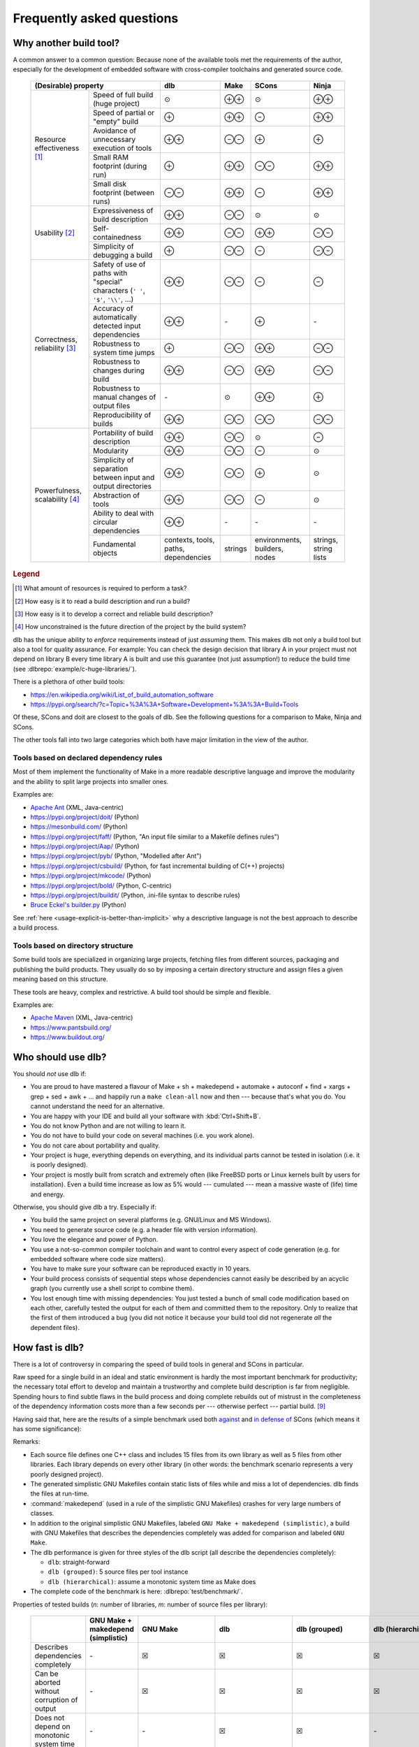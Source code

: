 Frequently asked questions
==========================

Why another build tool?
-----------------------

A common answer to a common question: Because none of the available tools met the requirements of the author,
especially for the development of embedded software with cross-compiler toolchains and generated source code.

   +----------------------------------------------------------------------+---------------+---------------+---------------+---------------+
   | (Desirable) property                                                 | dlb           | Make          | SCons         | Ninja         |
   +=============================+========================================+===============+===============+===============+===============+
   | Resource                    | Speed of full build (huge project)     | |avg|         | |plusplus|    | |avg|         | |plusplus|    |
   | effectiveness               +----------------------------------------+---------------+---------------+---------------+---------------+
   | [#resourceeffectiveness1]_  | Speed of partial or "empty" build      | |plus|        | |plusplus|    | |minus|       | |plusplus|    |
   |                             +----------------------------------------+---------------+---------------+---------------+---------------+
   |                             | Avoidance of unnecessary execution     | |plusplus|    | |minusminus|  | |plus|        | |plus|        |
   |                             | of tools                               |               |               |               |               |
   |                             +----------------------------------------+---------------+---------------+---------------+---------------+
   |                             | Small RAM footprint (during run)       | |plus|        | |plusplus|    | |minusminus|  | |plusplus|    |
   |                             +----------------------------------------+---------------+---------------+---------------+---------------+
   |                             | Small disk footprint (between runs)    | |minusminus|  | |plusplus|    | |minus|       | |plusplus|    |
   +-----------------------------+----------------------------------------+---------------+---------------+---------------+---------------+
   | Usability                   | Expressiveness of build description    | |plusplus|    | |minusminus|  | |avg|         | |avg|         |
   | [#usability1]_              +----------------------------------------+---------------+---------------+---------------+---------------+
   |                             | Self-containedness                     | |plusplus|    | |minusminus|  | |plusplus|    | |minusminus|  |
   |                             +----------------------------------------+---------------+---------------+---------------+---------------+
   |                             | Simplicity of debugging a build        | |plus|        | |minusminus|  | |minus|       | |minusminus|  |
   +-----------------------------+----------------------------------------+---------------+---------------+---------------+---------------+
   | Correctness,                | Safety of use of paths with            | |plusplus|    | |minusminus|  | |minus|       | |minus|       |
   | reliability                 | "special" characters (``' '``,         |               |               |               |               |
   | [#correctness1]_            | ``'$'``, ``'\\'``, ...)                |               |               |               |               |
   |                             +----------------------------------------+---------------+---------------+---------------+---------------+
   |                             | Accuracy of automatically detected     | |plusplus|    | |none|        | |plus|        | |none|        |
   |                             | input dependencies                     |               |               |               |               |
   |                             +----------------------------------------+---------------+---------------+---------------+---------------+
   |                             | Robustness to system time jumps        | |plus|        | |minusminus|  | |plusplus|    | |minusminus|  |
   |                             +----------------------------------------+---------------+---------------+---------------+---------------+
   |                             | Robustness to changes during build     | |plusplus|    | |minusminus|  | |plusplus|    | |minusminus|  |
   |                             +----------------------------------------+---------------+---------------+---------------+---------------+
   |                             | Robustness to manual changes of        | |none|        | |avg|         | |plusplus|    | |plus|        |
   |                             | output files                           |               |               |               |               |
   |                             +----------------------------------------+---------------+---------------+---------------+---------------+
   |                             | Reproducibility of builds              | |plusplus|    | |minusminus|  | |minusminus|  | |minusminus|  |
   +-----------------------------+----------------------------------------+---------------+---------------+---------------+---------------+
   | Powerfulness,               | Portability of build description       | |plusplus|    | |minusminus|  | |avg|         | |minus|       |
   | scalability                 +----------------------------------------+---------------+---------------+---------------+---------------+
   | [#powerfulness1]_           | Modularity                             | |plusplus|    | |minusminus|  | |minus|       | |avg|         |
   |                             +----------------------------------------+---------------+---------------+---------------+---------------+
   |                             | Simplicity of separation between input | |plusplus|    | |minusminus|  | |plus|        | |avg|         |
   |                             | and output directories                 |               |               |               |               |
   |                             +----------------------------------------+---------------+---------------+---------------+---------------+
   |                             | Abstraction of tools                   | |plusplus|    | |minusminus|  | |minus|       | |avg|         |
   |                             +----------------------------------------+---------------+---------------+---------------+---------------+
   |                             | Ability to deal with circular          | |plusplus|    | |none|        | |none|        | |none|        |
   |                             | dependencies                           |               |               |               |               |
   +                             +----------------------------------------+---------------+---------------+---------------+---------------+
   |                             | Fundamental objects                    | contexts,     | strings       | environments, | strings,      |
   |                             |                                        | tools, paths, |               | builders,     | string lists  |
   |                             |                                        | dependencies  |               | nodes         |               |
   +-----------------------------+----------------------------------------+---------------+---------------+---------------+---------------+

.. rubric:: Legend

.. [#resourceeffectiveness1]
   What amount of resources is required to perform a task?

.. [#usability1]
   How easy is it to read a build description and run a build?

.. [#correctness1]
   How easy is it to develop a correct and reliable build description?

.. [#powerfulness1]
   How unconstrained is the future direction of the project by the build system?

dlb has the unique ability to *enforce* requirements instead of just *assuming* them.
This makes dlb not only a build tool but also a tool for quality assurance.
For example: You can check the design decision that library A in your project must not depend on library B
every time library A is built and use this guarantee (not just assumption!) to reduce the build time
(see :dlbrepo:`example/c-huge-libraries/`).

There is a plethora of other build tools:

- https://en.wikipedia.org/wiki/List_of_build_automation_software
- https://pypi.org/search/?c=Topic+%3A%3A+Software+Development+%3A%3A+Build+Tools

Of these, SCons and doit are closest to the goals of dlb.
See the following questions for a comparison to Make, Ninja and SCons.

The other tools fall into two large categories which both have major limitation in the view of the author.


Tools based on declared dependency rules
^^^^^^^^^^^^^^^^^^^^^^^^^^^^^^^^^^^^^^^^

Most of them implement the functionality of Make in a more readable descriptive language
and improve the modularity and the ability to split large projects into smaller ones.

Examples are:

- `Apache Ant <https://ant.apache.org/>`_ (XML, Java-centric)
- https://pypi.org/project/doit/ (Python)
- https://mesonbuild.com/ (Python)
- https://pypi.org/project/faff/ (Python, "An input file similar to a Makefile defines rules")
- https://pypi.org/project/Aap/ (Python)
- https://pypi.org/project/pyb/ (Python, "Modelled after Ant")
- https://pypi.org/project/csbuild/ (Python, for fast incremental building of C(++) projects)
- https://pypi.org/project/mkcode/ (Python)
- https://pypi.org/project/bold/ (Python, C-centric)
- https://pypi.org/project/buildit/ (Python, .ini-file syntax to describe rules)
- `Bruce Eckel's builder.py <https://www.artima.com/weblogs/viewpost.jsp?thread=241209>`_ (Python)

See :ref:`here <usage-explicit-is-better-than-implicit>` why a descriptive language is not the best approach to
describe a build process.


Tools based on directory structure
^^^^^^^^^^^^^^^^^^^^^^^^^^^^^^^^^^

Some build tools are specialized in organizing large projects, fetching files from different
sources, packaging and publishing the build products.
They usually do so by imposing a certain directory structure and assign files a given meaning
based on this structure.

These tools are heavy, complex and restrictive.
A build tool should be simple and flexible.

Examples are:

- `Apache Maven <https://maven.apache.org/>`_ (XML, Java-centric)
- https://www.pantsbuild.org/
- https://www.buildout.org/


Who should use dlb?
-------------------

You should *not* use dlb if:

- You are proud to have mastered a flavour of Make + sh + makedepend + automake + autoconf + find + xargs + grep +
  sed + awk + ...  and happily run a ``make clean-all`` now and then --- because that's what you do.
  You cannot understand the need for an alternative.
- You are happy with your IDE and build all your software with :kbd:`Ctrl+Shift+B`.
- You do not know Python and are not willing to learn it.
- You do not have to build your code on several machines (i.e. you work alone).
- You do not care about portability and quality.
- Your project is huge, everything depends on everything, and its individual parts cannot be tested in isolation
  (i.e. it is poorly designed).
- Your project is mostly built from scratch and extremely often (like FreeBSD ports or Linux kernels built by users for
  installation). Even a build time increase as low as 5% would --- cumulated --- mean a massive waste of (life) time
  and energy.

Otherwise, you should give dlb a try. Especially if:

- You build the same project on several platforms (e.g. GNU/Linux and MS Windows).
- You need to generate source code (e.g. a header file with version information).
- You love the elegance and power of Python.
- You use a not-so-common compiler toolchain and want to control every aspect
  of code generation (e.g. for embedded software where code size matters).
- You have to make sure your software can be reproduced exactly in 10 years.
- Your build process consists of sequential steps whose dependencies cannot easily be described by an acyclic
  graph (you currently use a shell script to combine them).
- You lost enough time with missing dependencies: You just tested a bunch of small code modification based on
  each other, carefully tested the output for each of them and committed them to the repository. Only to realize that
  the first of them introduced a bug (you did not notice it because your build tool did not regenerate *all* the
  dependent files).


How fast is dlb?
----------------

There is a lot of controversy in comparing the speed of build tools in general and SCons in particular.

Raw speed for a single build in an ideal and static environment is hardly the most important benchmark for productivity;
the necessary total effort to develop and maintain a trustworthy and complete build description is far from negligible.
Spending hours to find subtle flaws in the build process and doing complete rebuilds out of mistrust in the completeness
of the dependency information costs more than a few seconds per --- otherwise perfect --- partial build.
[#makepitfall1]_

Having said that, here are the results of a simple benchmark used both
`against <https://gamesfromwithin.com/the-quest-for-the-perfect-build-system>`_ and
`in defense of <https://web.archive.org/web/20200920000840/https://github.com/SCons/scons/wiki/WhySconsIsNotSlow>`_ SCons
(which means it has some significance):

.. image:: grph/benchmark-2.svg

.. image:: grph/benchmark-1.svg

Remarks:

- Each source file defines one C++ class and includes 15 files from its own library as well as 5 files from
  other libraries. Each library depends on every other library (in other words: the benchmark scenario represents a
  very poorly designed project).
- The generated simplistic GNU Makefiles contain static lists of files while and miss a lot of dependencies.
  dlb finds the files at run-time.
- :command:`makedepend` (used in a rule of the simplistic GNU Makefiles) crashes for very large numbers of classes.
- In addition to the original simplistic GNU Makefiles, labeled ``GNU Make + makedepend (simplistic)``, a build with
  GNU Makefiles that describes the dependencies completely was added for comparison and labeled ``GNU Make``.
- The dlb performance is given for three styles of the dlb script (all describe the dependencies completely):

  - ``dlb``: straight-forward
  - ``dlb (grouped)``: 5 source files per tool instance
  - ``dlb (hierarchical)``: assume a monotonic system time as Make does

- The complete code of the benchmark is here: :dlbrepo:`test/benchmark/`.

Properties of tested builds (*n*: number of libraries, *m*: number of source files per library):

   +-----------------------------------+-------------------------+---------------------------------------+-------------------------------+----------------------------+---------------------------------------+-------------------+
   |                                   | GNU Make +              | GNU Make                              | dlb                           | dlb                        | dlb                                   | SCons             |
   |                                   | makedepend (simplistic) |                                       |                               | (grouped)                  | (hierarchical)                        |                   |
   +===================================+=========================+=======================================+===============================+============================+=======================================+===================+
   | Describes dependencies completely | |none|                  | |check|                               | |check|                       | |check|                    | |check|                               | |check|           |
   +-----------------------------------+-------------------------+---------------------------------------+-------------------------------+----------------------------+---------------------------------------+-------------------+
   | Can be aborted without corruption | |none|                  | |check|                               | |check|                       | |check|                    | |check|                               | |none|            |
   | of output                         |                         |                                       |                               |                            |                                       |                   |
   +-----------------------------------+-------------------------+---------------------------------------+-------------------------------+----------------------------+---------------------------------------+-------------------+
   | Does not depend on monotonic      | |none|                  | |none|                                | |check|                       | |check|                    | |none|                                | |check|           |
   | system time                       |                         |                                       |                               |                            |                                       |                   |
   +-----------------------------------+-------------------------+---------------------------------------+-------------------------------+----------------------------+---------------------------------------+-------------------+
   | Size of build description         | 7 + *n* (*m* + 20)      | 188 + *n*                             | 25                            | 37                         | 53                                    | 1 + *n* (*m* + 4) |
   | (number of non-trivial lines)     |                         |                                       |                               |                            |                                       |                   |
   +-----------------------------------+-------------------------+---------------------------------------+-------------------------------+----------------------------+---------------------------------------+-------------------+
   | Based on                          |                         | :dlbrepo:`example/c-minimal-gnumake/` | :dlbrepo:`example/c-minimal/` | :dlbrepo:`example/c-huge/` | :dlbrepo:`example/c-huge-libraries/`  |                   |
   +-----------------------------------+-------------------------+---------------------------------------+-------------------------------+----------------------------+---------------------------------------+-------------------+


How does dlb compare to Make?
-----------------------------

The concept of Make originates from an era when running an interpreter like Python was too slow to be productive.
Its authors sacrificed readability and correctness to speed.

It is very easy to write extremely fast, incomplete, unreproducible and unportable Makefiles.
It is very hard to write *complete* (all dependencies are covered) and *reproducible* (the output is the same
for the same input) Makefiles.
It is impossible to write *portable* Makefiles. [#makeportability1]_
It is possible but time-consuming to write Makefiles that clearly describe and check their requisites and assumptions.

There is a reason why there are so many flavours of Make and so many utilities that generate Makefiles.

In contrast, it is very easy to write fast, complete, reproducible and portable :term:`dlb scripts <script>`.
dlb does not guess or assume but requires the explicit statement of information to be used by external tools
(the expected content of environment variables, for example). This results in readable and self-documenting dlb scripts
that concisely describe their prerequisites.

Make is significantly faster than dlb when only a small fraction of the output dependencies has to be generated
(Make: only a few sources are newer than their targets).
The available Make implementations have been carefully optimized for speed over the years.
dlb is executed by an instance of a Python interpreter; starting a Python interpreter and importing some modules
alone typically takes some 70 ms.

Make executes a rule's command if one of the rule's source has a later :term:`mtime` than any of the the rule's
targets (or if one of the output dependencies does not exist).
A Make build can therefore silently miss the update of a rule's target, if one of the following (implicit) requirements
is violated:

1. The :term:`mtime` of each involved filesystem object never decreases.
2. The :term:`mtime` of each involved filesystem object is in the past when the build starts.

Make *requires* that each output dependency (target) changes when one of its input dependencies (sources) has changed.
Fixing a typo in a comment of a :file:`.c` file necessarily leads to compilation, linking and all dependent
actions, whereas in dlb the cascade stops with the first file that does not change.
Since a typical dlb script describes the dependencies completely while a typical Makefile does not,
you won't so easily find yourself in the position with dlb where you have to remove all output dependencies and build
from scratch.

Compare :dlbrepo:`example/c-minimal/` and :dlbrepo:`example/c-minimal-gnumake/`.


How does dlb compare to Ninja?
------------------------------

Ninja_'s mission statement reads:

  Ninja is a small build system with a focus on speed.
  It differs from other build systems in two major respects: it is designed to have its input files generated by
  a higher-level build system, and it is designed to run builds as fast as possible.

This is a clever choice. Ninja files have a elegant and well-defined syntax.
This means: Wherever Make is suitable, Ninja is better.

Despite its claim, Ninja has hardcoded support for compiler interfaces specific to GCC, Clang and MSVC as well as
a file-based mechanism for dependency detection at build time.

Like Make, Ninja executes a rule's command if one of the input dependencies have a later :term:`mtime` `than any of the
output dependencies <https://github.com/ninja-build/ninja/blob/v1.10.0/src/build.cc#L507>`_ (or if one of the output
dependencies does not exist). It therefore shares the risks of Make related to system time changes and file changes
during a build.

Ninja (similar to dlb) detects outputs `unchanged by a rule's command
<https://github.com/ninja-build/ninja/blob/v1.10.0/src/build.cc#L979>`_.

As stated above, Ninja is meant to work as part of a higher-level build system that automatically generates Ninja files.
[#ninjafilegenerators1]_
Rōnin_ is such a higher-level build system. It has a structure similar to dlb and can therefore be part of a
:term:`dlb script <script>`.
However, Rōnin shares the typical :ref:`limitations <usage-explicit-is-better-than-implicit>` of declarative build
descriptions; it performs a lot of "magic" (with undocumented assumptions) and cannot be extended beyond the hardcoded
and limited extension interfaces.

You can use dlb to generate Ninja files.


How does dlb compare to SCons?
------------------------------

SCons shares some goals with dlb.
However, it approaches them differently.

SCons is monolithic, string-oriented and describes dependencies by (implicit) rules; the order of the rules does not
reflect the order of the actions.
dlb is modular, object-oriented and describes dependencies by explicit statements.
SCons contains a lot of predefined roles for typical tasks and environments and does a lot of guessing
(e.g. it tries to detect toolchains). This makes SCons quite slow and intricate to extend in some aspects.

SCons relies on shell command-lines described as strings and tries to escape characters with special meaning only in
a very simple manner (like putting ``'"'`` around paths with spaces).
It is therefore risky to use characters in paths that have a special meaning in the shell (implicitly) used on any
of the supported platforms.
dlb does not use a shell. A relative path ``str(p.native)`` always starts with :file:`.` if *p* is
a :class:`dlb.fs.Path`. As far as dlb is concerned, it is safe to use *any* character in paths
(e.g. :file:`-o ~/.bashrc` or :file:`; sudo rm -rf /`).

SCons detects dependencies *before* it executes a tool. It does so by scanning input files, roughly mimicking the tool
to be executed potentially. dlb detects dependencies *after* a redo of a :term:`tool instance`. It uses information
provided by the tool itself (e.g. the list of include file directly from the compiler), which is much more accurate and
also faster.
When dlb detects a new dependency (after the execution of a tool instance), the next execution of this
tool instance always performs a redo. SCons can avoid "redos" right after its *first* run.

SCons and dlb both use a database to store information of the last build.
SCons builds a global dependency graph (in memory) on every run; it checks all input dependencies at the very beginning
and stores their state at the beginning in the database.
dlb does not rely on a global state in memory; it only checks the input dependencies per :term:`tool instance` and
stores their state for every tool instance (hence cycles and incremental modification of filesystem objects are
possible). The database of dlb tends to be much bigger than the one maintained by SCons.

dlb is significantly faster and is designed for easy extension.


Why Python?
-----------

Building software with the help of external tools typically requires a lot of  "glue logic" for generating files and
manipulating files and program output. Python and its libraries are very well suited for this task.
The language is clean and expressive and the community takes pride in elegance and simplicity.


.. _usage-explicit-is-better-than-implicit:

Why is explicit better than implicit?
-------------------------------------

`Some argue <https://taint.org/2011/02/18/001527a.html>`_ that restricting the expressiveness and power of the
language to configure software is a good thing. For a tool whose developers have a different background than its
users this is certainly true. As far as tools for developers are concerned, it is not.
A build tool should be a powerful tool in the developer's tool box that allows him to complete his tasks efficiently and
without risking dead ends (caused by language restrictions).

A tailored DSL is a good thing exactly as long as you use it as foreseen by its creators.
A two-line example may be impressive as a demonstration, but real-life projects look different.

If a certain task is repetitive enough to be described by static content (e.g. an XML file), there's nothing wrong in
doing so. But this situation does not call for a restriction of the language --- it calls for an (optional) easy way
to interpret the static content.

By restricting the language used to describe the build process instead, you usually lose first:

- The possibility to *debug* the build process with powerful tools
- The possibility to *extend* the build tool by aspects not anticipated by its creators
- The possibility to *adapt* a certain behaviour of the build tool without replacing large parts of it


How do I control build scripts with command-line parameters?
------------------------------------------------------------

When run with ``python3 -v`` or :envvar:`PYTHONVERBOSE` is set, dlb does not
:ref:`suppress any messages <dlb-di>`. Aside from this, there is no command-line mechanism built into dlb.

Use :mod:`python:argparse` or `Click`_, for example.
But: Less is more.


Can I use dlb in closed-source projects?
----------------------------------------

dlb is licensed under LGPLv3_ (which is a supplement to the GPLv3_), dlb being "The Library" and each dlb script being
a "Combined Work". [#lgpl1]_

dlb scripts can be part of commercial closed-source software without the need to publish any of it.
You may also add dlb to your source code repository (as :file:`dlb-*.zip`, for example).

If you "convey" [#distributeinorganization1]_ a *modified* copy of dlb itself, however, you are required to convey your
changes as free software too according to the terms of the LGPLv3 (see section 4 and 5 of the GPLv3_).
An easy way to do so is to fork dlb on GitHub.
It is even better if you contribute to the original dlb by creating an
`issue <https://github.com/dlu-ch/dlb/issues/new>`_.


Where are the sources?
----------------------

Here: https://github.com/dlu-ch/dlb/.

Feel free to contribute.


.. _Click: https://click.palletsprojects.com/
.. _Rōnin: https://github.com/tliron/ronin/
.. _Ninja: https://ninja-build.org/
.. _LGPLv3: https://www.gnu.org/licenses/lgpl-3.0.en.html
.. _GPLv3: https://www.gnu.org/licenses/gpl-3.0.en.html

.. rubric:: Footnotes

.. [#makeportability1]
   POSIX (ISO 1003.1-2008) `states <https://pubs.opengroup.org/onlinepubs/009695399/utilities/make.html>`_:

      Applications shall select target names from the set of characters consisting solely of periods,
      underscores, digits, and alphabetics from the portable character set [...].
      Implementations may allow other characters in target names as extensions.
      The interpretation of targets containing the characters '%' and '"' is implementation-defined.

   Make implementations like GNU Make allow additional characters and limited quoting but treat paths
   differently on different platforms.

.. [#ninjafilegenerators1]
   https://github.com/ninja-build/ninja/wiki/List-of-generators-producing-ninja-build-files

.. [#distributeinorganization1]
   Propagating dlb to several developers in the same organization by the means of a source code repository
   `does not qualify as conveying <https://www.gnu.org/licenses/gpl-faq.html#v3CoworkerConveying>`_ in the sense
   of GPLv3.

.. [#lgpl1]
   "Inheritance creates derivative works in the same way as traditional linking, and the LGPL permits this type of
   derivative work in the same way as it permits ordinary function calls."
   (https://www.gnu.org/licenses/lgpl-java.en.html)

.. [#makepitfall1]
   The pitfalls of Make builds make up entire howto sections.
   For example (from http://linuxdocs.org/HOWTOs/Kernel-HOWTO-8.html, written in 2001 --- 7 years after
   Linux 1.0.0 had been released):

   - "'make mrproper' will do a more extensive 'clean'ing. It is sometimes necessary; you may wish to do it at every
     patch."
   - "If your new kernel does really weird things after a routine kernel upgrade, chances are you forgot to make clean
     before compiling the new kernel. Symptoms can be anything from your system outright crashing, strange I/O problems,
     to crummy performance. Make sure you do a make dep, too."


.. |plus| replace:: ⊕

.. |plusplus| replace:: ⊕⊕

.. |minus| replace:: ⊖

.. |minusminus| replace:: ⊖⊖

.. |avg| replace:: ⊙

.. |none| replace:: `-`

.. |check| replace:: ☒
